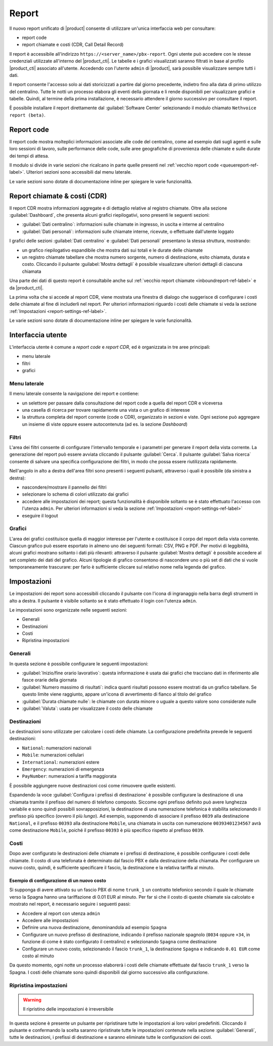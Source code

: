 ======
Report
======

Il nuovo report unificato di |product| consente di utilizzare un'unica interfaccia web per consultare:

- report code
- report chiamate e costi (CDR, Call Detail Record)

Il report è accessibile all'indirizzo ``https://<server_name>/pbx-report``.
Ogni utente può accedere con le stesse credenziali utilizzate all'interno del |product_cti|.
Le tabelle e i grafici visualizzati saranno filtrati in base al profilo |product_cti| associato all'utente.
Accedendo con l'utente ``admin`` di |product|, sarà possibile visualizzare sempre tutti i dati.

Il report consente l'accesso solo ai dati storicizzati a partire dal giorno precedente, indietro fino alla data di primo
utilizzo del centralino. Tutte le notti un processo elabora gli eventi della giornata e li rende disponibili per visualizzare
grafici e tabelle.
Quindi, al termine della prima installazione, è necessario attendere il giorno successivo per consultare il report.

È possibile installare il report direttamente dal :guilabel:`Software Center` selezionando il modulo chiamato ``Nethvoice report (beta)``.

Report code
===========

Il report code mostra molteplici informazioni associate alle code del centralino, come ad esempio dati sugli agenti e sulle loro sessioni di lavoro, sulle performance delle code, sulle aree geografiche di provenienza delle chiamate e sulle durate dei tempi di attesa.

Il modulo si divide in varie sezioni che ricalcano in parte quelle presenti nel :ref:`vecchio report code <queuereport-ref-label>`.
Ulteriori sezioni sono accessibili dal menu laterale.

Le varie sezioni sono dotate di documentazione inline per spiegare le varie funzionalità.

Report chiamate & costi (CDR)
=============================

Il report CDR mostra informazioni aggregate e di dettaglio relative al registro chiamate.
Oltre alla sezione :guilabel:`Dashboard`, che presenta alcuni grafici riepilogativi, sono presenti le seguenti sezioni:

- :guilabel:`Dati centralino`: informazioni sulle chiamate in ingresso, in uscita e interne al centralino
- :guilabel:`Dati personali`: informazioni sulle chiamate interne, ricevute, o effettuate dall'utente loggato

I grafici delle sezioni :guilabel:`Dati centralino` e :guilabel:`Dati personali` presentano la stessa struttura, mostrando:

- un grafico riepilogativo espandibile che mostra dati sui totali e le durate delle chiamate
- un registro chiamate tabellare che mostra numero sorgente, numero di destinazione, esito chiamata, durata e costo. Cliccando il pulsante :guilabel:`Mostra dettagli` è possibile visualizzare ulteriori dettagli di ciascuna chiamata

Una parte dei dati di questo report è consultabile anche sul :ref:`vecchio report chiamate <inboundreport-ref-label>` e da |product_cti|.

La prima volta che si accede al report CDR, viene mostrata una finestra di dialogo che suggerisce di configurare i costi delle chiamate al fine di includerli nel report. Per ulteriori informazioni riguardo i costi delle chiamate si veda la sezione :ref:`Impostazioni <report-settings-ref-label>`.

Le varie sezioni sono dotate di documentazione inline per spiegare le varie funzionalità.

Interfaccia utente
==================

L'interfaccia utente è comune a *report code* e *report CDR*, ed è organizzata in tre aree principali:

* menu laterale
* filtri
* grafici

Menu laterale
-------------

Il menu laterale consente la navigazione dei report e contiene:

* un selettore per passare dalla consultazione del report code a quella del report CDR e viceversa
* una casella di ricerca per trovare rapidamente una vista o un grafico di interesse
* la struttura completa del report corrente (code o CDR), organizzato in sezioni e viste. Ogni sezione può aggregare un insieme di viste oppure essere autocontenuta (ad es. la sezione *Dashboard*)

Filtri
------

L'area dei filtri consente di configurare l'intervallo temporale e i parametri per generare il report della vista corrente.
La generazione del report può essere avviata cliccando il pulsante :guilabel:`Cerca`.
Il pulsante :guilabel:`Salva ricerca` consente di salvare una specifica configurazione dei filtri, in modo che possa essere riutilizzata rapidamente.

Nell'angolo in alto a destra dell'area filtri sono presenti i seguenti pulsanti, attraverso i quali è possibile (da sinistra a destra):

* nascondere/mostrare il pannello dei filtri
* selezionare lo schema di colori utilizzato dai grafici
* accedere alle impostazioni dei report; questa funzionalità è disponibile soltanto se è stato effettuato l'accesso con l'utenza ``admin``. Per ulteriori informazioni si veda la sezione :ref:`Impostazioni <report-settings-ref-label>`
* eseguire il logout

Grafici
-------

L'area dei grafici costituisce quella di maggior interesse per l'utente e costituisce il corpo del report della vista corrente.
Ciascun grafico può essere esportato in almeno uno dei seguenti formati: CSV, PNG e PDF.
Per motivi di leggibilità, alcuni grafici mostrano soltanto i dati più rilevanti: attraverso il pulsante :guilabel:`Mostra dettagli` è possibile accedere al set completo dei dati del grafico.
Alcuni tipologie di grafico consentono di nascondere uno o più set di dati che si vuole temporaneamente trascurare: per farlo è sufficiente cliccare sul relativo nome nella legenda del grafico.

.. _report-settings-ref-label:

Impostazioni
============

Le impostazioni dei report sono accessibili cliccando il pulsante con l'icona di ingranaggio nella barra degli strumenti in alto a destra.
Il pulsante è visibile soltanto se è stato effettuato il login con l'utenza ``admin``.

Le impostazioni sono organizzate nelle seguenti sezioni:

- Generali
- Destinazioni
- Costi
- Ripristina impostazioni

Generali
--------

In questa sezione è possibile configurare le seguenti impostazioni:

- :guilabel:`Inizio/fine orario lavorativo`: questa informazione è usata dai grafici che tracciano dati in riferimento alle fasce orarie della giornata
- :guilabel:`Numero massimo di risultati`: indica quanti risultati possono essere mostrati da un grafico tabellare. Se questo limite viene raggiunto, appare un'icona di avvertimento di fianco al titolo del grafico
- :guilabel:`Durata chiamate nulle`: le chiamate con durata minore o uguale a questo valore sono considerate nulle
- :guilabel:`Valuta`: usata per visualizzare il costo delle chiamate

Destinazioni
------------

Le destinazioni sono utilizzate per calcolare i costi delle chiamate. La configurazione predefinita prevede le seguenti destinazioni:

- ``National``: numerazioni nazionali
- ``Mobile``: numerazioni cellulari
- ``International``: numerazioni estere
- ``Emergency``: numerazioni di emergenza
- ``PayNumber``: numerazioni a tariffa maggiorata

È possibile aggiungere nuove destinazioni così come rimuovere quelle esistenti.

Espandendo la voce :guilabel:`Configura i prefissi di destinazione` è possibile configurare la destinazione di una chiamata tramite il prefisso del numero di telefono composto. Siccome ogni prefisso definito può avere lunghezza variabile e sono quindi possibili sovrapposizioni, la destinazione di una numerazione telefonica è stabilita selezionando il prefisso più specifico (ovvero il più *lungo*). 
Ad esempio, supponendo di associare il prefisso ``0039`` alla destinazione ``National``, e il prefisso ``00393`` alla destinazione ``Mobile``, una chiamata in uscita con numerazione ``00393401234567`` avrà come destinazione ``Mobile``, poiché il prefisso ``00393`` è più specifico rispetto al prefisso ``0039``.

Costi
-----

Dopo aver configurato le destinazioni delle chiamate e i prefissi di destinazione, è possibile configurare i costi delle chiamate.
Il costo di una telefonata è determinato dal fascio PBX e dalla destinazione della chiamata.
Per configurare un nuovo costo, quindi, è sufficiente specificare il fascio, la destinazione e la relativa tariffa al minuto.

Esempio di configurazione di un nuovo costo
^^^^^^^^^^^^^^^^^^^^^^^^^^^^^^^^^^^^^^^^^^^

Si supponga di avere attivato su un fascio PBX di nome ``trunk_1`` un contratto telefonico secondo il quale le chiamate verso la Spagna hanno una tariffazione di 0.01 EUR al minuto. Per far sì che il costo di queste chiamate sia calcolato e mostrato nel report, è necessario seguire i seguenti passi:

- Accedere al report con utenza ``admin``
- Accedere alle impostazioni
- Definire una nuova destinazione, denominandola ad esempio ``Spagna``
- Configurare un nuovo prefisso di destinazione, indicando il prefisso nazionale spagnolo (``0034`` oppure ``+34``, in funzione di come è stato configurato il centralino) e selezionando ``Spagna`` come destinazione
- Configurare un nuovo costo, selezionando il fascio ``trunk_1``, la destinazione ``Spagna`` e indicando ``0.01 EUR`` come costo al minuto

Da questo momento, ogni notte un processo elaborerà i costi delle chiamate effettuate dal fascio ``trunk_1`` verso la Spagna.
I costi delle chiamate sono quindi disponibili dal giorno successivo alla configurazione.

Ripristina impostazioni
-----------------------

.. warning::

   Il ripristino delle impostazioni è irreversibile

In questa sezione è presente un pulsante per ripristinare tutte le impostazioni ai loro valori predefiniti. Cliccando il pulsante e confermando la scelta saranno ripristinate tutte le impostazioni contenute nella sezione :guilabel:`Generali`, tutte le destinazioni, i prefissi di destinazione e saranno eliminate tutte le configurazioni dei costi.
